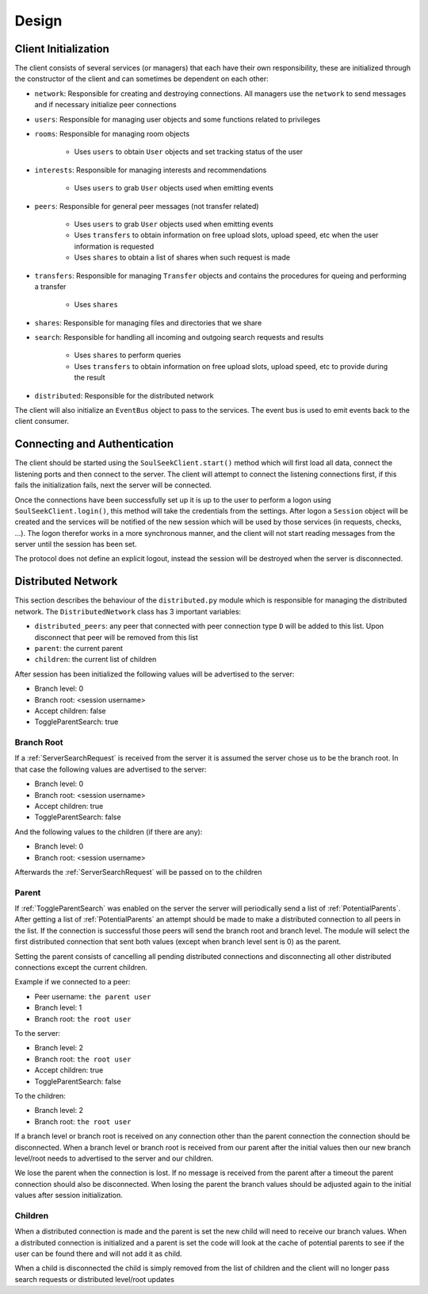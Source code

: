 ======
Design
======

Client Initialization
=====================

The client consists of several services (or managers) that each have their own responsibility, these are initialized through the constructor of the client and can sometimes be dependent on each other:

* ``network``: Responsible for creating and destroying connections. All managers use the ``network`` to send messages and if necessary initialize peer connections
* ``users``: Responsible for managing user objects and some functions related to privileges
* ``rooms``: Responsible for managing room objects

    * Uses ``users`` to obtain ``User`` objects and set tracking status of the user

* ``interests``: Responsible for managing interests and recommendations

    * Uses ``users`` to grab ``User`` objects used when emitting events

* ``peers``: Responsible for general peer messages (not transfer related)

    * Uses ``users`` to grab ``User`` objects used when emitting events
    * Uses ``transfers`` to obtain information on free upload slots, upload speed, etc when the user information is requested
    * Uses ``shares`` to obtain a list of shares when such request is made

* ``transfers``: Responsible for managing ``Transfer`` objects and contains the procedures for queing and performing a transfer

    * Uses ``shares``

* ``shares``: Responsible for managing files and directories that we share
* ``search``: Responsible for handling all incoming and outgoing search requests and results

    * Uses ``shares`` to perform queries
    * Uses ``transfers`` to obtain information on free upload slots, upload speed, etc to provide during the result

* ``distributed``: Responsible for the distributed network

The client will also initialize an ``EventBus`` object to pass to the services. The event bus is used to emit events back to the client consumer.


Connecting and Authentication
=============================

The client should be started using the ``SoulSeekClient.start()`` method which will first load all data, connect the listening ports and then connect to the server. The client will attempt to connect the listening connections first, if this fails the initialization fails, next the server will be connected.

Once the connections have been successfully set up it is up to the user to perform a logon using ``SoulSeekClient.login()``, this method will take the credentials from the settings. After logon a ``Session`` object will be created and the services will be notified of the new session which will be used by those services (in requests, checks, ...). The logon therefor works in a more synchronous manner, and the client will not start reading messages from the server until the session has been set.

The protocol does not define an explicit logout, instead the session will be destroyed when the server is disconnected.


Distributed Network
===================

This section describes the behaviour of the ``distributed.py`` module which is responsible for managing the distributed network. The ``DistributedNetwork`` class has 3 important variables:

* ``distributed_peers``: any peer that connected with peer connection type ``D`` will be added to this list. Upon disconnect that peer will be removed from this list
* ``parent``: the current parent
* ``children``: the current list of children


After session has been initialized the following values will be advertised to the server:

* Branch level: 0
* Branch root: <session username>
* Accept children: false
* ToggleParentSearch: true

Branch Root
-----------

If a :ref:`ServerSearchRequest` is received from the server it is assumed the server chose us to be the branch root. In that case the following values are advertised to the server:

* Branch level: 0
* Branch root: <session username>
* Accept children: true
* ToggleParentSearch: false

And the following values to the children (if there are any):

* Branch level: 0
* Branch root: <session username>

Afterwards the :ref:`ServerSearchRequest` will be passed on to the children


Parent
------

If :ref:`ToggleParentSearch` was enabled on the server the server will periodically send a list of :ref:`PotentialParents`. After getting a list of :ref:`PotentialParents` an attempt should be made to make a distributed connection to all peers in the list. If the connection is successful those peers will send the branch root and branch level. The module will select the first distributed connection that sent both values (except when branch level sent is 0) as the parent.

Setting the parent consists of cancelling all pending distributed connections and disconnecting all other distributed connections except the current children.

Example if we connected to a peer:

* Peer username: ``the parent user``
* Branch level: 1
* Branch root: ``the root user``

To the server:

* Branch level: 2
* Branch root: ``the root user``
* Accept children: true
* ToggleParentSearch: false

To the children:

* Branch level: 2
* Branch root: ``the root user``

If a branch level or branch root is received on any connection other than the parent connection the connection should be disconnected. When a branch level or branch root is received from our parent after the initial values then our new branch level/root needs to advertised to the server and our children.

We lose the parent when the connection is lost. If no message is received from the parent after a timeout the parent connection should also be disconnected. When losing the parent the branch values should be adjusted again to the initial values after session initialization.


Children
--------

When a distributed connection is made and the parent is set the new child will need to receive our branch values. When a distributed connection is initialized and a parent is set the code will look at the cache of potential parents to see if the user can be found there and will not add it as child.

When a child is disconnected the child is simply removed from the list of children and the client will no longer pass search requests or distributed level/root updates

